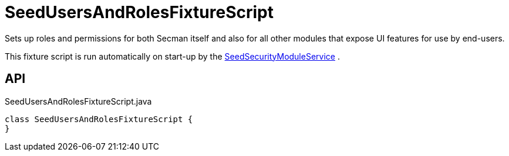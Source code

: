 = SeedUsersAndRolesFixtureScript
:Notice: Licensed to the Apache Software Foundation (ASF) under one or more contributor license agreements. See the NOTICE file distributed with this work for additional information regarding copyright ownership. The ASF licenses this file to you under the Apache License, Version 2.0 (the "License"); you may not use this file except in compliance with the License. You may obtain a copy of the License at. http://www.apache.org/licenses/LICENSE-2.0 . Unless required by applicable law or agreed to in writing, software distributed under the License is distributed on an "AS IS" BASIS, WITHOUT WARRANTIES OR  CONDITIONS OF ANY KIND, either express or implied. See the License for the specific language governing permissions and limitations under the License.

Sets up roles and permissions for both Secman itself and also for all other modules that expose UI features for use by end-users.

This fixture script is run automatically on start-up by the xref:refguide:extensions:index/secman/applib/seed/SeedSecurityModuleService.adoc[SeedSecurityModuleService] .

== API

[source,java]
.SeedUsersAndRolesFixtureScript.java
----
class SeedUsersAndRolesFixtureScript {
}
----


